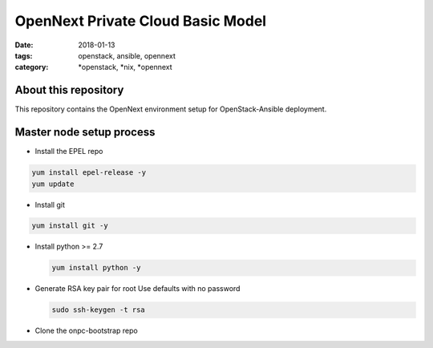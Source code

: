 OpenNext Private Cloud Basic Model
##################################
:date: 2018-01-13
:tags: openstack, ansible, opennext
:category: \*openstack, \*nix, \*opennext


About this repository
---------------------
This repository contains the OpenNext environment setup for
OpenStack-Ansible deployment.

Master node setup process
-------------------------

* Install the EPEL repo

.. code-block:: bash

    yum install epel-release -y
    yum update

* Install git

.. code-block:: bash

    yum install git -y

* Install python >= 2.7

  .. code-block:: bash

    yum install python -y

* Generate RSA key pair for root
  Use defaults with no password

  .. code-block:: bash

    sudo ssh-keygen -t rsa

* Clone the onpc-bootstrap repo

.. code-block:: bash
    cd /opt
    git clone https://github.com/opennext-io/onpc-bootstrap.git

   * The installation of openstack-ansible
   * The install of the monitoring stack (onpc-monitoring)
   * The install of the logging stack (onpc-logging)

